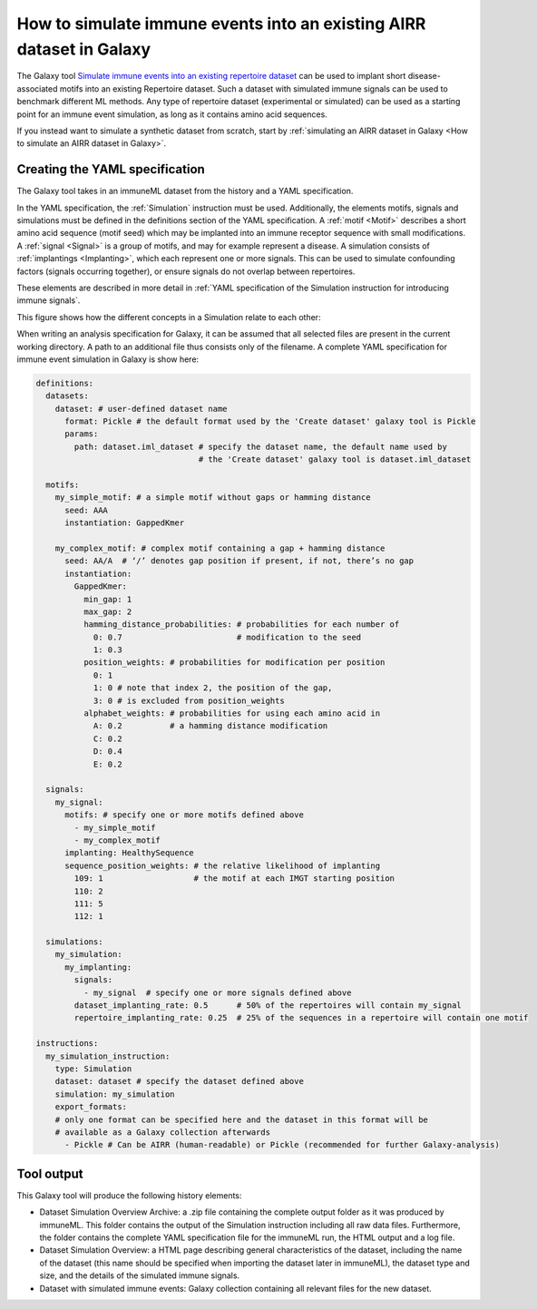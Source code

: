 How to simulate immune events into an existing AIRR dataset in Galaxy
========================================================================================

The Galaxy tool `Simulate immune events into an existing repertoire dataset <https://galaxy.immuneml.uio.no/root?tool_id=immuneml_simulation>`_
can be used to implant short disease-associated motifs into an existing
Repertoire dataset. Such a dataset with simulated immune signals can be used to benchmark different ML methods.
Any type of repertoire dataset (experimental or simulated) can be used as a starting point for an immune event simulation, as long as it contains amino acid sequences.

If you instead want to simulate a synthetic dataset from scratch, start by :ref:`simulating an AIRR dataset in Galaxy <How to simulate an AIRR dataset in Galaxy>`.

Creating the YAML specification
---------------------------------------------

The Galaxy tool takes in an immuneML dataset from the history and a YAML specification.

In the YAML specification, the :ref:`Simulation` instruction must be used. Additionally, the elements
motifs, signals and simulations must be defined in the definitions section of the YAML specification.
A :ref:`motif <Motif>` describes a short amino acid sequence (motif seed) which may be implanted into an immune receptor sequence with small modifications.
A :ref:`signal <Signal>` is a group of motifs, and may for example represent a disease. A simulation consists of :ref:`implantings <Implanting>`, which each represent
one or more signals. This can be used to simulate confounding factors (signals occurring together), or ensure signals do not overlap between repertoires.

These elements are described in more detail in :ref:`YAML specification of the Simulation instruction for introducing immune signals`.

This figure shows how the different concepts in a Simulation relate to each other:

.. image:: ../_static/images/simulation_implanting.png
   :alt: Simulation diagram
   :width: 800


When writing an analysis specification for Galaxy, it can be assumed that all selected files are present in the current working directory. A path
to an additional file thus consists only of the filename.
A complete YAML specification for immune event simulation in Galaxy is show here:

.. highlight:: yaml
.. code-block:: yaml

  definitions:
    datasets:
      dataset: # user-defined dataset name
        format: Pickle # the default format used by the 'Create dataset' galaxy tool is Pickle
        params:
          path: dataset.iml_dataset # specify the dataset name, the default name used by
                                    # the 'Create dataset' galaxy tool is dataset.iml_dataset

    motifs:
      my_simple_motif: # a simple motif without gaps or hamming distance
        seed: AAA
        instantiation: GappedKmer

      my_complex_motif: # complex motif containing a gap + hamming distance
        seed: AA/A  # ‘/’ denotes gap position if present, if not, there’s no gap
        instantiation:
          GappedKmer:
            min_gap: 1
            max_gap: 2
            hamming_distance_probabilities: # probabilities for each number of
              0: 0.7                        # modification to the seed
              1: 0.3
            position_weights: # probabilities for modification per position
              0: 1
              1: 0 # note that index 2, the position of the gap,
              3: 0 # is excluded from position_weights
            alphabet_weights: # probabilities for using each amino acid in
              A: 0.2          # a hamming distance modification
              C: 0.2
              D: 0.4
              E: 0.2

    signals:
      my_signal:
        motifs: # specify one or more motifs defined above
          - my_simple_motif
          - my_complex_motif
        implanting: HealthySequence
        sequence_position_weights: # the relative likelihood of implanting
          109: 1                   # the motif at each IMGT starting position
          110: 2
          111: 5
          112: 1

    simulations:
      my_simulation:
        my_implanting:
          signals:
            - my_signal  # specify one or more signals defined above
          dataset_implanting_rate: 0.5      # 50% of the repertoires will contain my_signal
          repertoire_implanting_rate: 0.25  # 25% of the sequences in a repertoire will contain one motif

  instructions:
    my_simulation_instruction:
      type: Simulation
      dataset: dataset # specify the dataset defined above
      simulation: my_simulation
      export_formats:
      # only one format can be specified here and the dataset in this format will be
      # available as a Galaxy collection afterwards
        - Pickle # Can be AIRR (human-readable) or Pickle (recommended for further Galaxy-analysis)



Tool output
---------------------------------------------
This Galaxy tool will produce the following history elements:

- Dataset Simulation Overview Archive: a .zip file containing the complete output folder as it was produced by immuneML. This folder
  contains the output of the Simulation instruction including all raw data files.
  Furthermore, the folder contains the complete YAML specification file for the immuneML run, the HTML output and a log file.

- Dataset Simulation Overview: a HTML page describing general characteristics of the dataset, including the name of the dataset
  (this name should be specified when importing the dataset later in immuneML), the dataset type and size, and the details of the
  simulated immune signals.

- Dataset with simulated immune events: Galaxy collection containing all relevant files for the new dataset.
